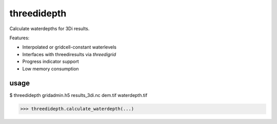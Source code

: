 threedidepth
============

Calculate waterdepths for 3Di results.

Features:

* Interpolated or gridcell-constant waterlevels
* Interfaces with threediresults via `threedigrid`
* Progress indicator support
* Low memory consumption


usage
-----

$ threedidepth gridadmin.h5 results_3di.nc dem.tif waterdepth.tif

>>> threedidepth.calculate_waterdepth(...)
